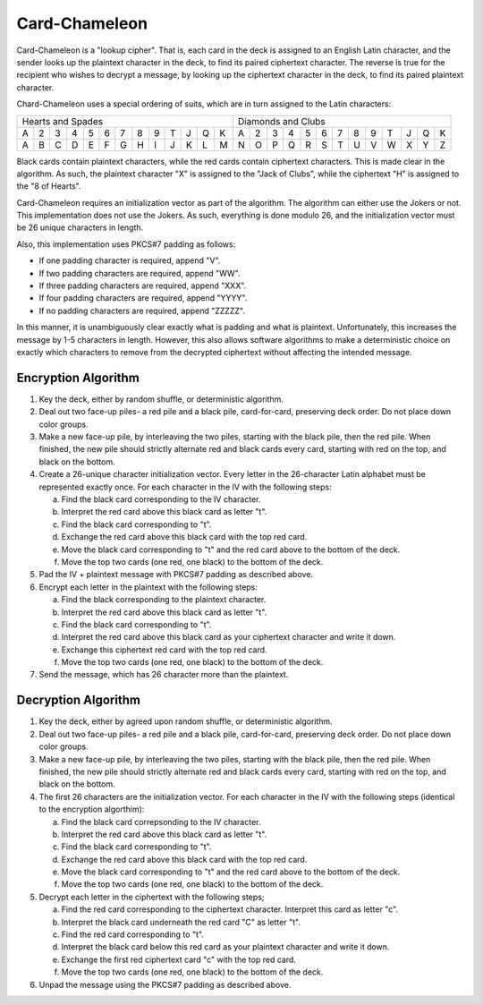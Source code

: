 Card-Chameleon
==============

Card-Chameleon is a "lookup cipher". That is, each card in the deck is assigned
to an English Latin character, and the sender looks up the plaintext character
in the deck, to find its paired ciphertext character. The reverse is true for
the recipient who wishes to decrypt a message, by looking up the ciphertext
character in the deck, to find its paired plaintext character.

Chard-Chameleon uses a special ordering of suits, which are in turn assigned to
the Latin characters:

+---+---+---+---+---+---+---+---+---+---+---+---+---+---+---+---+---+---+---+---+---+---+---+---+---+---+
| Hearts and Spades                                 | Diamonds and Clubs                                |
+---+---+---+---+---+---+---+---+---+---+---+---+---+---+---+---+---+---+---+---+---+---+---+---+---+---+
| A | 2 | 3 | 4 | 5 | 6 | 7 | 8 | 9 | T | J | Q | K | A | 2 | 3 | 4 | 5 | 6 | 7 | 8 | 9 | T | J | Q | K |
+---+---+---+---+---+---+---+---+---+---+---+---+---+---+---+---+---+---+---+---+---+---+---+---+---+---+
| A | B | C | D | E | F | G | H | I | J | K | L | M | N | O | P | Q | R | S | T | U | V | W | X | Y | Z |
+---+---+---+---+---+---+---+---+---+---+---+---+---+---+---+---+---+---+---+---+---+---+---+---+---+---+

Black cards contain plaintext characters, while the red cards contain
ciphertext characters. This is made clear in the algorithm. As such, the
plaintext character "X" is assigned to the "Jack of Clubs", while the
ciphertext "H" is assigned to the "8 of Hearts".

Card-Chameleon requires an initialization vector as part of the algorithm. The
algorithm can either use the Jokers or not. This implementation does not use
the Jokers. As such, everything is done modulo 26, and the initialization
vector must be 26 unique characters in length.

Also, this implementation uses PKCS#7 padding as follows:

* If one padding character is required, append "V".
* If two padding characters are required, append "WW".
* If three padding characters are required, append "XXX".
* If four padding characters are required, append "YYYY".
* If no padding characters are required, append "ZZZZZ".

In this manner, it is unambiguously clear exactly what is padding and what is
plaintext. Unfortunately, this increases the message by 1-5 characters in
length. However, this also allows software algorithms to make a deterministic
choice on exactly which characters to remove from the decrypted ciphertext
without affecting the intended message.

Encryption Algorithm
--------------------

1. Key the deck, either by random shuffle, or deterministic algorithm.
2. Deal out two face-up piles- a red pile and a black pile, card-for-card,
   preserving deck order. Do not place down color groups.
3. Make a new face-up pile, by interleaving the two piles, starting with the
   black pile, then the red pile. When finished, the new pile should strictly
   alternate red and black cards every card, starting with red on the top, and
   black on the bottom.
4. Create a 26-unique character initialization vector. Every letter in the
   26-character Latin alphabet must be represented exactly once. For each
   character in the IV with the following steps:

   a) Find the black card corresponding to the IV character.
   b) Interpret the red card above this black card as letter "t".
   c) Find the black card corresponding to "t".
   d) Exchange the red card above this black card with the top red card.
   e) Move the black card corresponding to "t" and the red card above to the
      bottom of the deck.
   f) Move the top two cards (one red, one black) to the bottom of the deck.

5. Pad the IV + plaintext message with PKCS#7 padding as described above.
6. Encrypt each letter in the plaintext with the following steps:

   a) Find the black corresponding to the plaintext character.
   b) Interpret the red card above this black card as letter "t".
   c) Find the black card corresponding to "t".
   d) Interpret the red card above this black card as your ciphertext character
      and write it down.
   e) Exchange this ciphertext red card with the top red card.
   f) Move the top two cards (one red, one black) to the bottom of the deck.

7. Send the message, which has 26 character more than the plaintext.

Decryption Algorithm
--------------------

1. Key the deck, either by agreed upon random shuffle, or deterministic
   algorithm.
2. Deal out two face-up piles- a red pile and a black pile, card-for-card,
   preserving deck order. Do not place down color groups.
3. Make a new face-up pile, by interleaving the two piles, starting with the
   black pile, then the red pile. When finished, the new pile should strictly
   alternate red and black cards every card, starting with red on the top, and
   black on the bottom.
4. The first 26 characters are the initialization vector. For each character in
   the IV with the following steps (identical to the encryption algorthim):

   a) Find the black card correpsonding to the IV character.
   b) Interpret the red card above this black card as letter "t".
   c) Find the black card corresponding to "t".
   d) Exchange the red card above this black card with the top red card.
   e) Move the black card corresponding to "t" and the red card above to the
      bottom of the deck.
   f) Move the top two cards (one red, one black) to the bottom of the deck.

5. Decrypt each letter in the ciphertext with the following steps;

   a) Find the red card corresponding to the ciphertext character. Interpret
      this card as letter "c".
   b) Interpret the black card underneath the red card "C" as letter "t".
   c) Find the red card corresponding to "t".
   d) Interpret the black card below this red card as your plaintext character
      and write it down.
   e) Exchange the first red ciphertext card "c" with the top red card.
   f) Move the top two cards (one red, one black) to the bottom of the deck.

6. Unpad the message using the PKCS#7 padding as described above.
